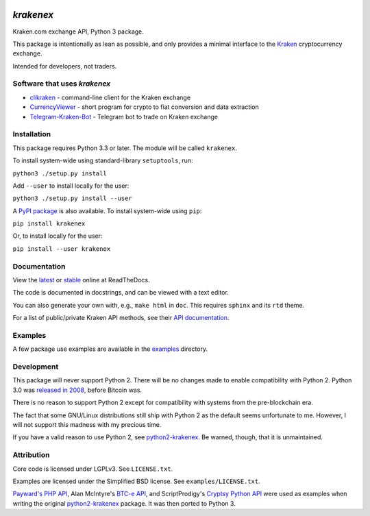 .. image:: https://badges.gitter.im/python3-krakenex/Lobby.svg
   :alt: Join the chat at https://gitter.im/python3-krakenex/Lobby
   :target: https://gitter.im/python3-krakenex/Lobby?utm_source=badge&utm_medium=badge&utm_campaign=pr-badge&utm_content=badge


`krakenex`
==========

Kraken.com exchange API, Python 3 package.

This package is intentionally as lean as possible, and only
provides a minimal interface to the `Kraken`_ cryptocurrency
exchange.

Intended for developers, not traders.

.. _Kraken: https://kraken.com/


Software that uses `krakenex`
-----------------------------

* clikraken_ - command-line client for the Kraken exchange
* CurrencyViewer_ - short program for crypto to fiat conversion and data extraction
* Telegram-Kraken-Bot_ - Telegram bot to trade on Kraken exchange

.. _clikraken: https://github.com/zertrin/clikraken
.. _CurrencyViewer: https://github.com/smechaab/krakenex-CurrencyViewer
.. _Telegram-Kraken-Bot: https://github.com/Endogen/Telegram-Kraken-Bot


Installation
------------

This package requires Python 3.3 or later. The module will be called
``krakenex``.

To install system-wide using standard-library ``setuptools``, run:

``python3 ./setup.py install``

Add ``--user`` to install locally for the user:

``python3 ./setup.py install --user``

A `PyPI package`_ is also available. To install system-wide using ``pip``:

``pip install krakenex``

Or, to install locally for the user:

``pip install --user krakenex``

.. _PyPI package: https://pypi.python.org/pypi/krakenex


Documentation
-------------

View the latest_ or stable_ online at ReadTheDocs.

The code is documented in docstrings, and can be viewed with a text editor.

You can also generate your own with, e.g., ``make html`` in ``doc``.
This requires ``sphinx`` and its ``rtd`` theme.

For a list of public/private Kraken API methods, see
their `API documentation`_.

.. _latest: https://python3-krakenex.readthedocs.io/en/latest/
.. _stable: https://python3-krakenex.readthedocs.io/en/stable/
.. _API documentation: https://www.kraken.com/help/api


Examples
--------

A few package use examples are available in the examples_ directory.

.. _examples: examples/


Development
-----------

This package will never support Python 2. There will be no changes made
to enable compatibility with Python 2. Python 3.0 was `released in
2008`_, before Bitcoin was.

There is no reason to support Python 2 except for compatibility with
systems from the pre-blockchain era.

The fact that some GNU/Linux distributions still ship with Python 2 as
the default seems unfortunate to me. However, I will not support this
madness with my precious time.

If you have a valid reason to use Python 2, see python2-krakenex_. Be
warned, though, that it is unmaintained.

.. _released in 2008: https://en.wikipedia.org/wiki/History_of_Python#Version_3.0


Attribution
-----------

Core code is licensed under LGPLv3. See ``LICENSE.txt``.

Examples are licensed under the Simplified BSD license. See
``examples/LICENSE.txt``.

`Payward's PHP API`_, Alan McIntyre's `BTC-e API`_,
and ScriptProdigy's `Cryptsy Python API`_ were used as
examples when writing the original python2-krakenex_ package.
It was then ported to Python 3.

.. _Payward's PHP API: https://github.com/payward/kraken-api-client
.. _BTC-e API: https://github.com/alanmcintyre/btce-api
.. _Cryptsy Python API: https://github.com/ScriptProdigy/CryptsyPythonAPI
.. _python2-krakenex: https://github.com/veox/python2-krakenex

